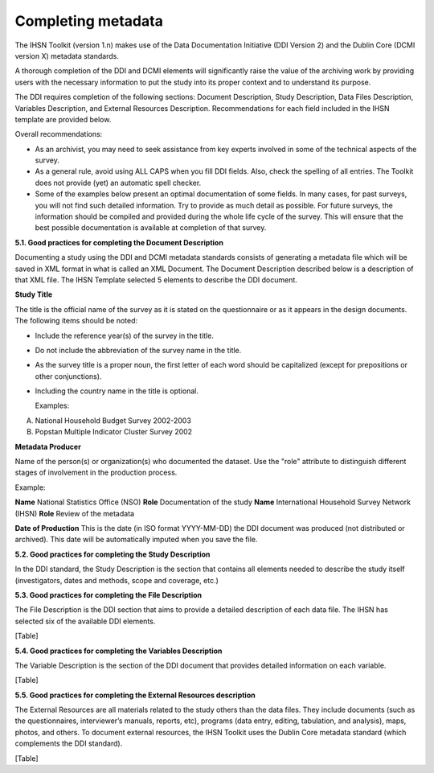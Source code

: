 ================
Completing metadata
================

The IHSN Toolkit (version 1.n) makes use of the Data Documentation Initiative (DDI Version 2) and the Dublin Core (DCMI version X) metadata standards. 

A thorough completion of the DDI and DCMI elements will significantly raise the value of the archiving work by providing users with the necessary information to put the study into its proper context and to understand its purpose. 

The DDI requires completion of the following sections: Document Description, Study Description, Data Files Description, Variables Description, and External Resources Description. Recommendations for each field included in the IHSN template are provided below. 

.. image:: images/recommend.png

Overall recommendations:

*	As an archivist, you may need to seek assistance from key experts involved in some of the technical aspects of the survey. 
*	As a general rule, avoid using ALL CAPS when you fill DDI fields. Also, check the spelling of all entries. The Toolkit does not provide (yet) an automatic spell checker.
*	Some of the examples below present an optimal documentation of some fields. In many cases, for past surveys, you will not find such detailed information. Try to provide as much detail as possible. For future surveys, the information should be compiled and provided during the whole life cycle of the survey. This will ensure that the best possible documentation is available at completion of that survey.

**5.1.	Good practices for completing the Document Description**

Documenting a study using the DDI and DCMI metadata standards consists of generating a metadata file which will be saved in XML format in what is called an XML Document. The Document Description described below is a description of that XML file. The IHSN Template selected 5 elements to describe the DDI document.

**Study Title**

The title is the official name of the survey as it is stated on the questionnaire or as it appears in the design documents. The following items should be noted:

*	Include the reference year(s) of the survey in the title. 

*	Do not include the abbreviation of the survey name in the title.

*	As the survey title is a proper noun, the first letter of each word should be capitalized (except for prepositions or other conjunctions). 

*	Including the country name in the title is optional.

	Examples: 	
A. National Household Budget Survey 2002-2003
  
B. Popstan Multiple Indicator Cluster Survey 2002

**Metadata Producer**

Name of the person(s) or organization(s) who documented the dataset. Use the "role" attribute to distinguish different stages of involvement in the production process. 

Example:

**Name**
National Statistics Office (NSO)
**Role**
Documentation of the study
**Name**
International Household Survey Network (IHSN)
**Role**
Review of the metadata

**Date of Production**
This is the date (in ISO format YYYY-MM-DD) the DDI document was produced (not distributed or archived). This date will be automatically imputed when you save the file.



**5.2.	Good practices for completing the Study Description**

In the DDI standard, the Study Description is the section that contains all elements needed to describe the study itself (investigators, dates and methods, scope and coverage, etc.) 



**5.3.	Good practices for completing the File Description**

The File Description is the DDI section that aims to provide a detailed description of each data file. The IHSN has selected six of the available DDI elements.

[Table]

**5.4.	Good practices for completing the Variables Description**

The Variable Description is the section of the DDI document that provides detailed information on each variable.

[Table]

**5.5.	Good practices for completing the External Resources description**

The External Resources are all materials related to the study others than the data files. They include documents (such as the questionnaires, interviewer’s manuals, reports, etc), programs (data entry, editing, tabulation, and analysis), maps, photos, and others. To document external resources, the IHSN Toolkit uses the Dublin Core metadata standard (which complements the DDI standard).

[Table]
